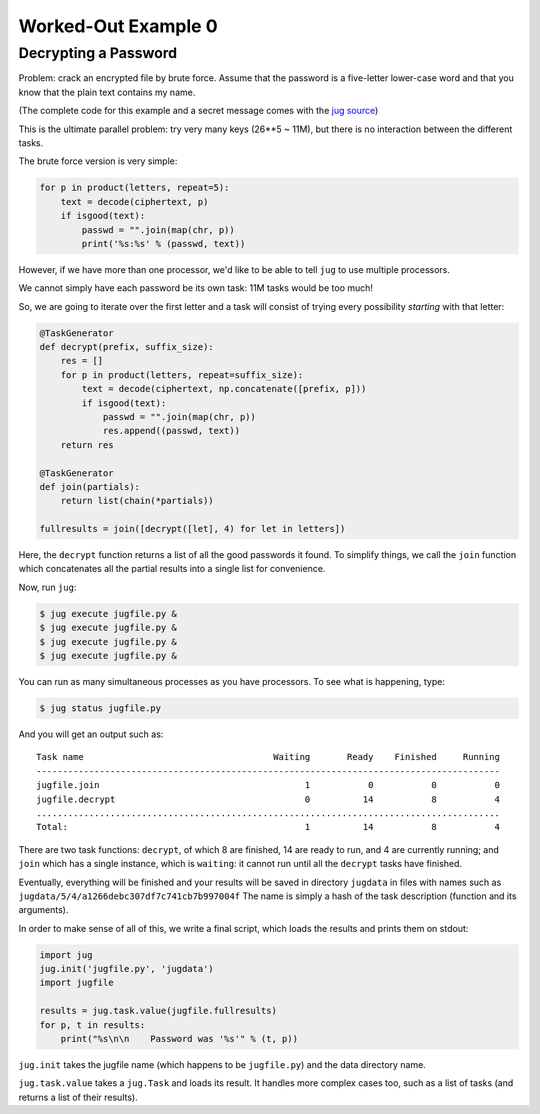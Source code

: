 Worked-Out Example 0
====================
Decrypting a Password
.....................

Problem: crack an encrypted file by brute force. Assume that the password is a
five-letter lower-case word and that you know that the plain text contains my
name.

(The complete code for this example and a secret message comes with the
`jug source <https://github.com/luispedro/jug/tree/master/examples/decrypt>`__)

This is the ultimate parallel problem: try very many keys (26**5 ~ 11M), but
there is no interaction between the different tasks.

The brute force version is very simple:

.. code-block:: python

    for p in product(letters, repeat=5):
        text = decode(ciphertext, p)
        if isgood(text):
            passwd = "".join(map(chr, p))
            print('%s:%s' % (passwd, text))

However, if we have more than one processor, we'd like to be able to tell
``jug`` to use multiple processors.

We cannot simply have each password be its own task: 11M tasks would be too
much!

So, we are going to iterate over the first letter and a task will consist of
trying every possibility *starting* with that letter:

.. code-block:: python

    @TaskGenerator
    def decrypt(prefix, suffix_size):
        res = []
        for p in product(letters, repeat=suffix_size):
            text = decode(ciphertext, np.concatenate([prefix, p]))
            if isgood(text):
                passwd = "".join(map(chr, p))
                res.append((passwd, text))
        return res

    @TaskGenerator
    def join(partials):
        return list(chain(*partials))

    fullresults = join([decrypt([let], 4) for let in letters])

Here, the ``decrypt`` function returns a list of all the good passwords it
found. To simplify things, we call the ``join`` function which concatenates all
the partial results into a single list for convenience.

Now, run ``jug``:

.. code-block:: bash

    $ jug execute jugfile.py &
    $ jug execute jugfile.py &
    $ jug execute jugfile.py &
    $ jug execute jugfile.py &

You can run as many simultaneous processes as you have processors. To see what
is happening, type:

.. code-block:: bash

    $ jug status jugfile.py

And you will get an output such as::

    Task name                                    Waiting       Ready    Finished     Running
    ----------------------------------------------------------------------------------------
    jugfile.join                                       1           0           0           0
    jugfile.decrypt                                    0          14           8           4
    ........................................................................................
    Total:                                             1          14           8           4


There are two task functions: ``decrypt``, of which 8 are finished, 14 are ready
to run, and 4 are currently running; and ``join`` which has a single instance,
which is ``waiting``: it cannot run until all the ``decrypt`` tasks have
finished.

Eventually, everything will be finished and your results will be saved in
directory ``jugdata`` in files with names such as
``jugdata/5/4/a1266debc307df7c741cb7b997004f`` The name is simply a hash of the
task description (function and its arguments).

In order to make sense of all of this, we write a final script, which loads the
results and prints them on stdout:

.. code-block:: python

    import jug
    jug.init('jugfile.py', 'jugdata')
    import jugfile

    results = jug.task.value(jugfile.fullresults)
    for p, t in results:
        print("%s\n\n    Password was '%s'" % (t, p))

``jug.init`` takes the jugfile name (which happens to be ``jugfile.py``) and
the data directory name.

``jug.task.value`` takes a ``jug.Task`` and loads its result. It handles more
complex cases too, such as a list of tasks (and returns a list of their
results).


